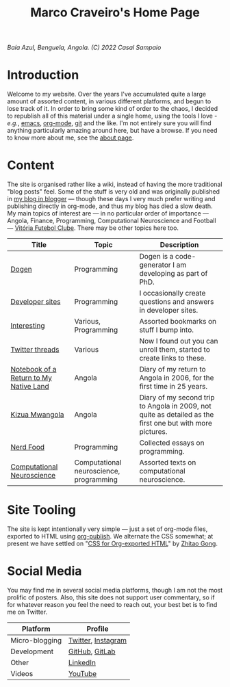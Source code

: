 #+title: Marco Craveiro's Home Page
#+author: Marco Craveiro
#+options: num:nil author:nil toc:nil
#+bind: org-html-validation-link nil

#+name: fig-bengiela-baia-azul
#+attr_html: :width 100% :height 100% :align center
[[./assets/images/benguela-baia-azul-2022.png]]
/Baía Azul, Benguela, Angola. (C) 2022 Casal Sampaio/

* Introduction

Welcome to my website. Over the years I've accumulated quite a large amount of
assorted content, in various different platforms, and begun to lose track of it.
In order to bring some kind of order to the chaos, I decided to republish all of
this material under a single home, using the tools I love - /e.g./, [[https://www.gnu.org/software/emacs/][emacs]],
[[https://orgmode.org/][org-mode]], [[https://git-scm.com/][git]] and the like. I'm not entirely sure you will find anything
particularly amazing around here, but have a browse. If you need to know more
about me, see the [[file:about.org][about page]].

* Content

The site is organised rather like a wiki, instead of having the more traditional
"blog posts" feel. Some of the stuff is very old and was originally published in
[[https://mcraveiro.blogspot.com/][my blog in blogger]] --- though these days I very much prefer writing and
publishing directly in org-mode, and thus my blog has died a slow death. My main
topics of interest are --- in no particular order of importance --- Angola,
Finance, Programming, Computational Neuroscience and Football --- [[https://vfc.pt/][Vitória
Futebol Clube]]. There may be other topics here too.

| Title                                  | Topic                                   | Description                                                                                               |
|----------------------------------------+-----------------------------------------+-----------------------------------------------------------------------------------------------------------|
| [[https://masd-project.github.io/progen/index.html][Dogen]]                                  | Programming                             | Dogen is a code-generator I am developing as part of PhD.                                                 |
| [[file:devsites.org][Developer sites]]                        | Programming                             | I occasionally create questions and answers in developer sites.                                           |
| [[file:bookmarks.org][Interesting]]                            | Various, Programming                    | Assorted bookmarks on stuff I bump into.                                                                  |
| [[file:twitter.org][Twitter threads]]                        | Various                                 | Now I found out you can unroll them, started to create links to these.                                    |
| [[file:angola_notebook/index.org][Notebook of a Return to My Native Land]] | Angola                                  | Diary of my return to Angola in 2006, for the first time in 25 years.                                     |
| [[file:kizua_mwangola/index.org][Kizua Mwangola]]                         | Angola                                  | Diary of my second trip to Angola in 2009, not quite as detailed as the first one but with more pictures. |
| [[file:nerd_food/index.org][Nerd Food]]                              | Programming                             | Collected essays on programming.                                                                          |
| [[file:neuroscience/index.org][Computational Neuroscience]]             | Computational neuroscience, programming | Assorted texts on computational neuroscience.                                                             |

* Site Tooling

The site is kept intentionally very simple --- just a set of org-mode files,
exported to HTML using [[https://orgmode.org/manual/Publishing.html][org-publish]]. We alternate the CSS somewhat; at present we
have settled on "[[https://gongzhitaao.org/orgcss/][CSS for Org-exported HTML]]" by [[https://gongzhitaao.org/][Zhitao Gong]].

* Social Media

You may find me in several social media platforms, though I am not the most
prolific of posters. Also, this site does not support user commentary, so if for
whatever reason you feel the need to reach out, your best bet is to find me on
Twitter.

| Platform       | Profile            |
|----------------+--------------------|
| Micro-blogging | [[https://twitter.com/MarcoCraveiro][Twitter]], [[https://www.instagram.com/marco_craveiro/][Instagram]] |
| Development    | [[https://github.com/mcraveiro][GitHub]], [[https://gitlab.com/mcraveiro][GitLab]]     |
| Other          | [[https://www.linkedin.com/in/marco-craveiro-31558919/][LinkedIn]]           |
| Videos         | [[https://www.youtube.com/channel/UCZLcCjqOG1VmbSfoAJAf2mA][YouTube]]            |
